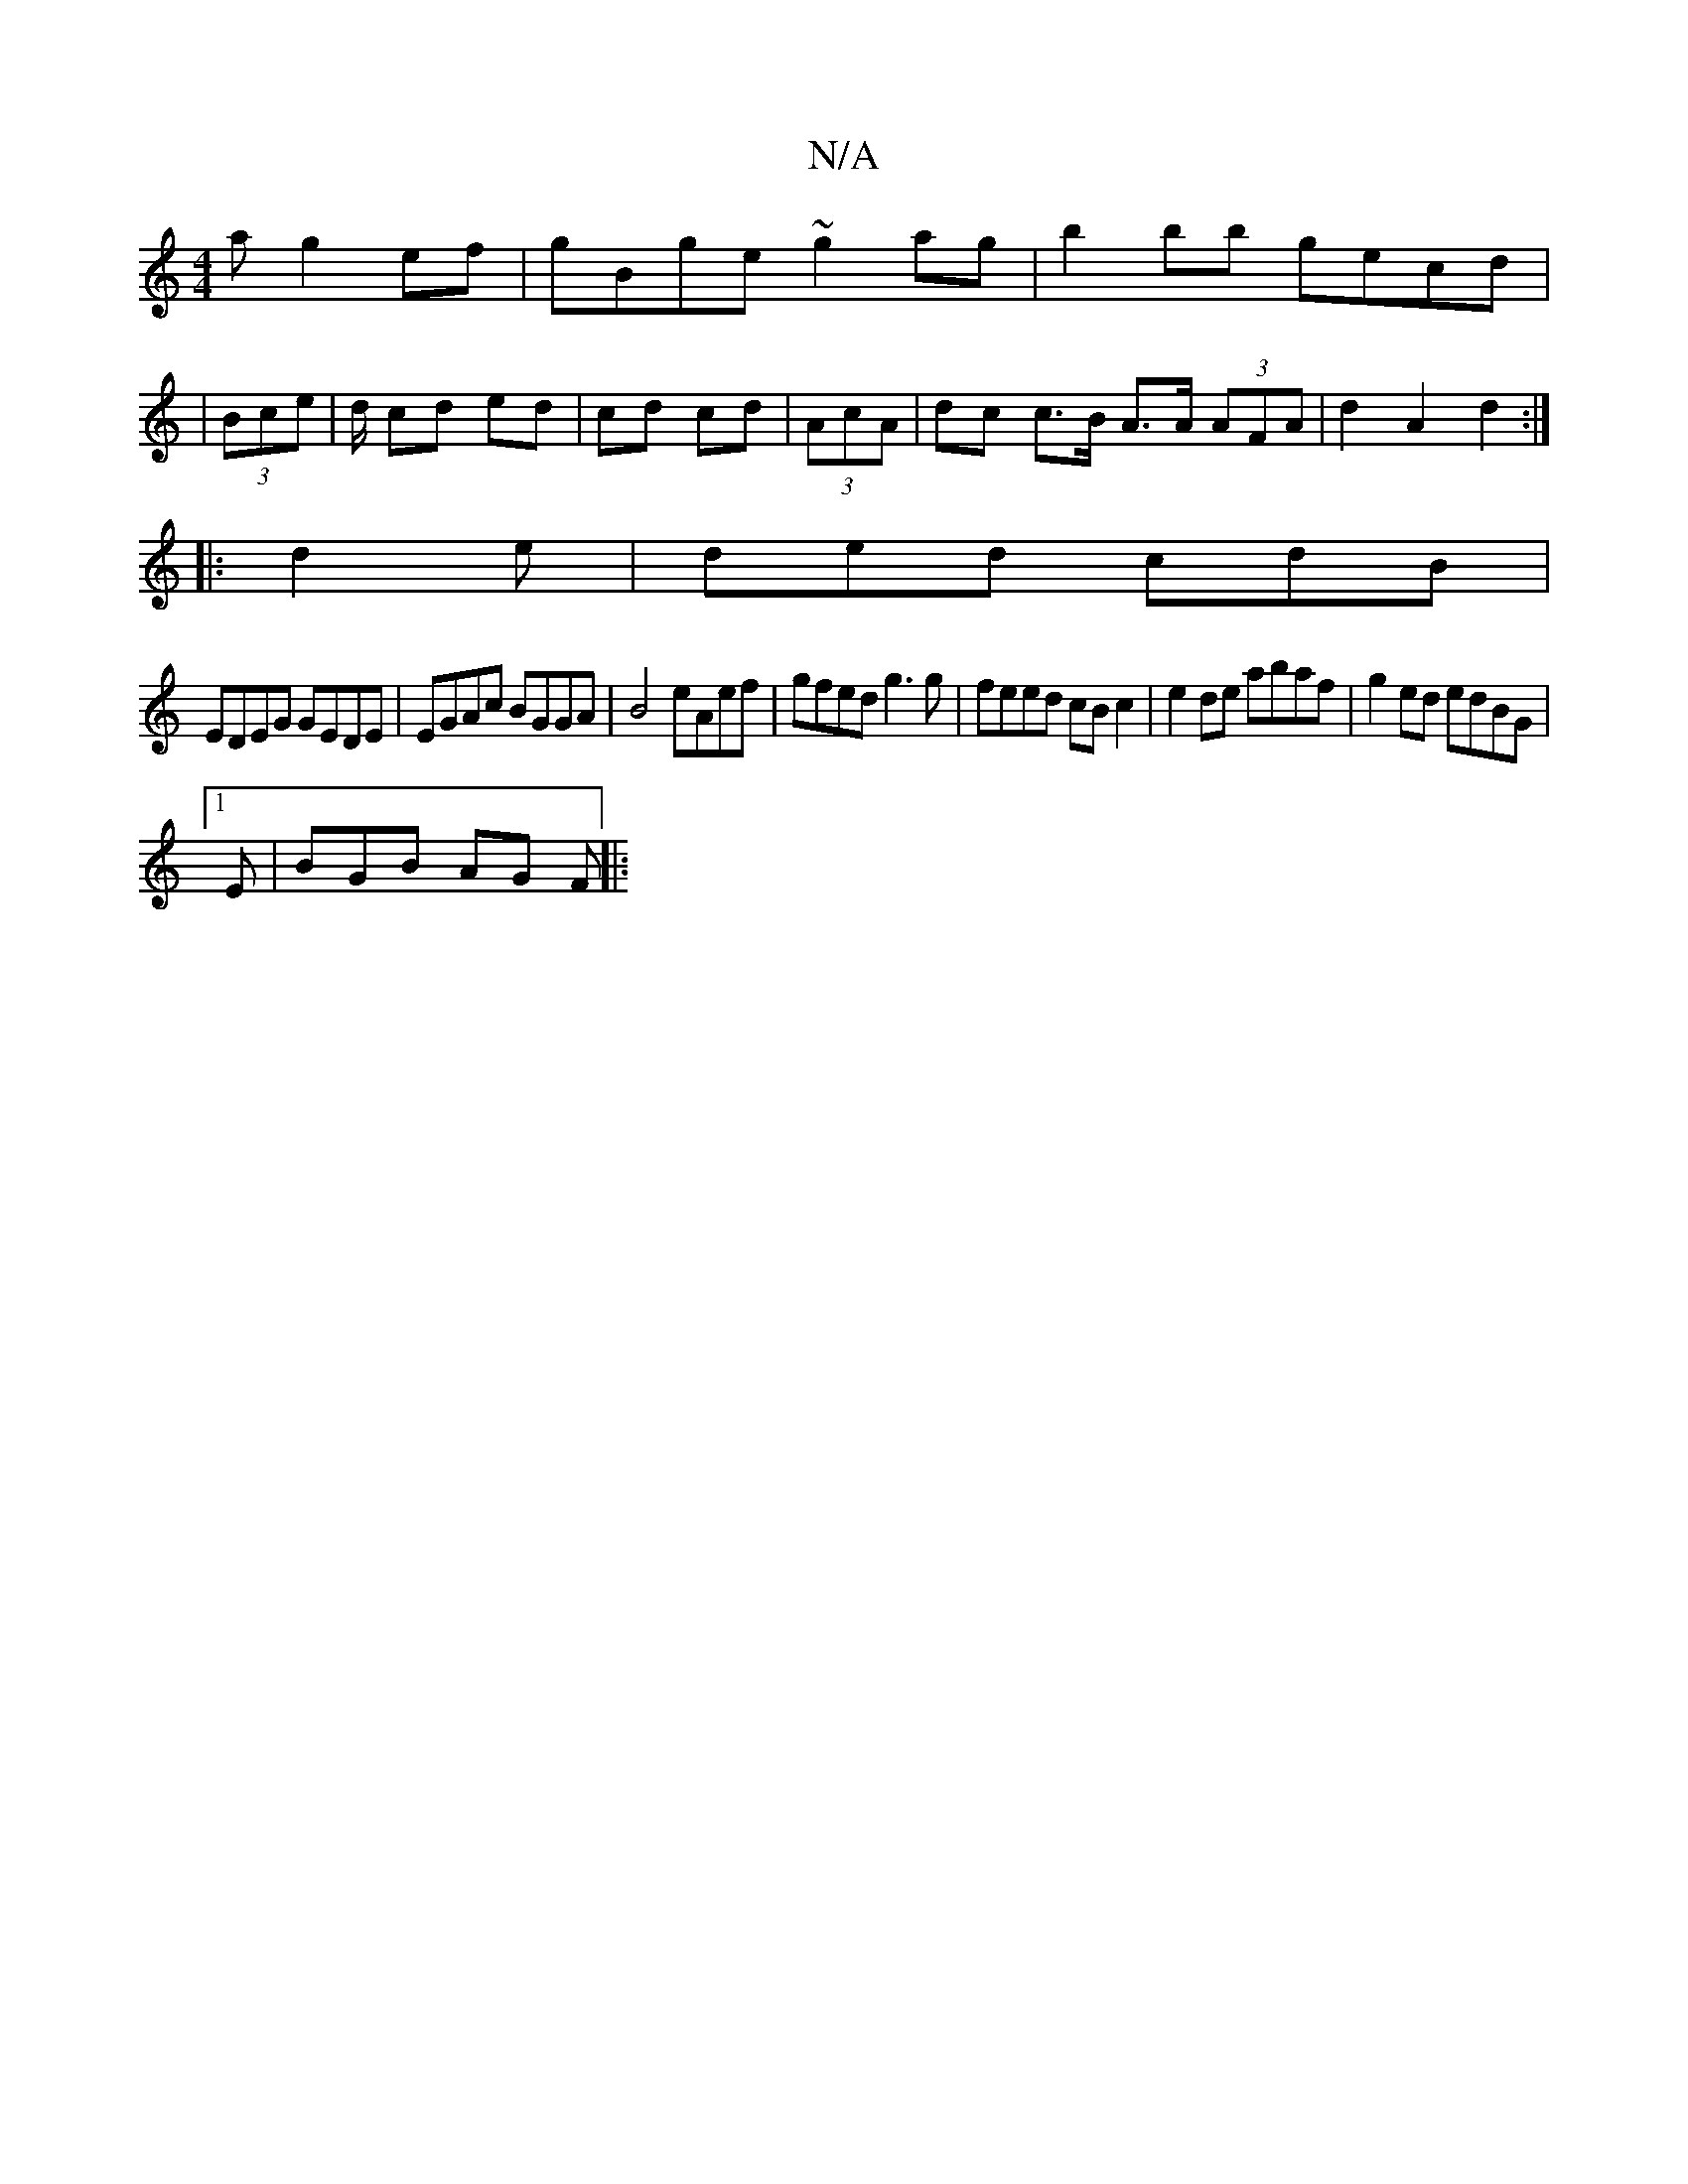 X:1
T:N/A
M:4/4
R:N/A
K:Cmajor
a g2ef| gBge ~g2ag|b2bb gecd|
|(3Bce | d/ cd ed | cd cd | (3AcA|dc c>B A>A (3AFA|d2 A2 d2:|
|: d2e | ded cdB |
EDEG GEDE| EGAc BGGA|B4 eAef|gfed g3g|feed cB c2|e2de abaf|g2ed edBG|1
E | BGB AG F ||
|: